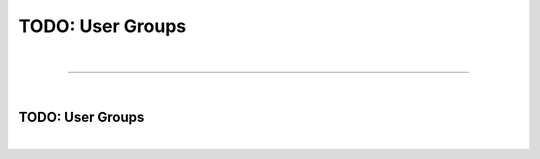 *****************
TODO: User Groups
*****************

| 

=======================================================================================================================

| 

TODO: User Groups
=================

| 